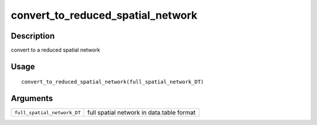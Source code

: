 convert_to_reduced_spatial_network
----------------------------------

Description
~~~~~~~~~~~

convert to a reduced spatial network

Usage
~~~~~

::

   convert_to_reduced_spatial_network(full_spatial_network_DT)

Arguments
~~~~~~~~~

+-----------------------------------+-----------------------------------+
| ``full_spatial_network_DT``       | full spatial network in           |
|                                   | data.table format                 |
+-----------------------------------+-----------------------------------+
